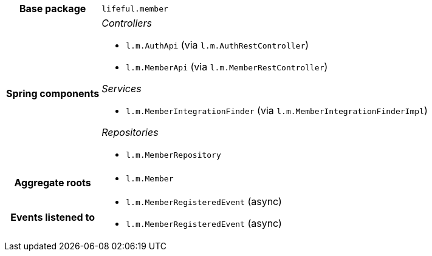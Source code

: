[%autowidth.stretch, cols="h,a"]
|===
|Base package
|`lifeful.member`
|Spring components
|_Controllers_

* `l.m.AuthApi` (via `l.m.AuthRestController`)
* `l.m.MemberApi` (via `l.m.MemberRestController`)

_Services_

* `l.m.MemberIntegrationFinder` (via `l.m.MemberIntegrationFinderImpl`)

_Repositories_

* `l.m.MemberRepository`
|Aggregate roots
|* `l.m.Member`
|Events listened to
|* `l.m.MemberRegisteredEvent` (async) 
* `l.m.MemberRegisteredEvent` (async) 
|===

